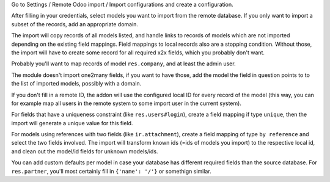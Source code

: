 Go to Settings / Remote Odoo import / Import configurations and create a configuration.

After filling in your credentials, select models you want to import from the remote database. If you only want to import a subset of the records, add an appropriate domain.

The import will copy records of all models listed, and handle links to records of models which are not imported depending on the existing field mappings. Field mappings to local records also are a stopping condition. Without those, the import will have to create some record for all required x2x fields, which you probably don't want.

Probably you'll want to map records of model ``res.company``, and at least the admin user.

The module doesn't import one2many fields, if you want to have those, add the model the field in question points to to the list of imported models, possibly with a domain.

If you don't fill in a remote ID, the addon will use the configured local ID for every record of the model (this way, you can for example map all users in the remote system to some import user in the current system).

For fields that have a uniqueness constraint (like ``res.users#login``), create a field mapping if type ``unique``, then the import will generate a unique value for this field.

For models using references with two fields (like ``ir.attachment``), create a field mapping of type ``by reference`` and select the two fields involved. The import will transform known ids (=ids of models you import) to the respective local id, and clean out the model/id fields for unknown models/ids.

You can add custom defaults per model in case your database has different required fields than the source database. For ``res.partner``, you'll most certainly fill in ``{'name': '/'}`` or somethign similar.

